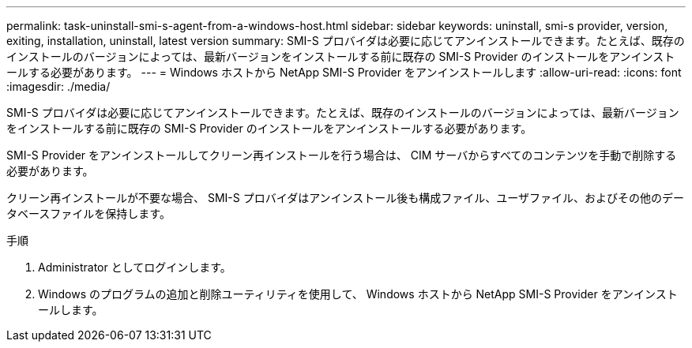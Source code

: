 ---
permalink: task-uninstall-smi-s-agent-from-a-windows-host.html 
sidebar: sidebar 
keywords: uninstall, smi-s provider, version, exiting, installation, uninstall, latest version 
summary: SMI-S プロバイダは必要に応じてアンインストールできます。たとえば、既存のインストールのバージョンによっては、最新バージョンをインストールする前に既存の SMI-S Provider のインストールをアンインストールする必要があります。 
---
= Windows ホストから NetApp SMI-S Provider をアンインストールします
:allow-uri-read: 
:icons: font
:imagesdir: ./media/


[role="lead"]
SMI-S プロバイダは必要に応じてアンインストールできます。たとえば、既存のインストールのバージョンによっては、最新バージョンをインストールする前に既存の SMI-S Provider のインストールをアンインストールする必要があります。

SMI-S Provider をアンインストールしてクリーン再インストールを行う場合は、 CIM サーバからすべてのコンテンツを手動で削除する必要があります。

クリーン再インストールが不要な場合、 SMI-S プロバイダはアンインストール後も構成ファイル、ユーザファイル、およびその他のデータベースファイルを保持します。

.手順
. Administrator としてログインします。
. Windows のプログラムの追加と削除ユーティリティを使用して、 Windows ホストから NetApp SMI-S Provider をアンインストールします。

